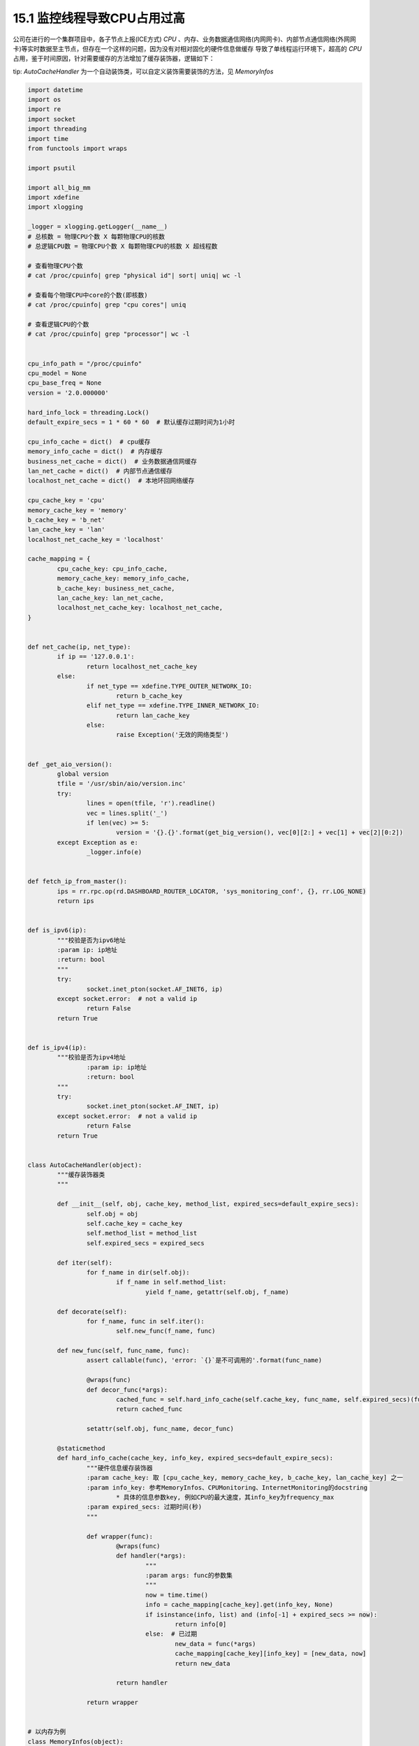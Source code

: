15.1 监控线程导致CPU占用过高
===============================

公司在进行的一个集群项目中，各子节点上报(ICE方式) *CPU* 、内存、业务数据通信网络(内网网卡)、\
内部节点通信网络(外网网卡)等实时数据至主节点，但存在一个这样的问题，因为没有对相对固化的硬件信息做缓存 \
导致了单线程运行环境下，超高的 *CPU* 占用，鉴于时间原因，针对需要缓存的方法增加了缓存装饰器，逻辑如下：

tip: *AutoCacheHandler* 为一个自动装饰类，可以自定义装饰需要装饰的方法，见 *MemoryInfos*

.. code-block :: python

	import datetime
	import os
	import re
	import socket
	import threading
	import time
	from functools import wraps

	import psutil

	import all_big_mm
	import xdefine
	import xlogging

	_logger = xlogging.getLogger(__name__)
	# 总核数 = 物理CPU个数 X 每颗物理CPU的核数
	# 总逻辑CPU数 = 物理CPU个数 X 每颗物理CPU的核数 X 超线程数

	# 查看物理CPU个数
	# cat /proc/cpuinfo| grep "physical id"| sort| uniq| wc -l

	# 查看每个物理CPU中core的个数(即核数)
	# cat /proc/cpuinfo| grep "cpu cores"| uniq

	# 查看逻辑CPU的个数
	# cat /proc/cpuinfo| grep "processor"| wc -l


	cpu_info_path = "/proc/cpuinfo"
	cpu_model = None
	cpu_base_freq = None
	version = '2.0.000000'

	hard_info_lock = threading.Lock()
	default_expire_secs = 1 * 60 * 60  # 默认缓存过期时间为1小时

	cpu_info_cache = dict()  # cpu缓存
	memory_info_cache = dict()  # 内存缓存
	business_net_cache = dict()  # 业务数据通信网缓存
	lan_net_cache = dict()  # 内部节点通信缓存
	localhost_net_cache = dict()  # 本地环回网络缓存

	cpu_cache_key = 'cpu'
	memory_cache_key = 'memory'
	b_cache_key = 'b_net'
	lan_cache_key = 'lan'
	localhost_net_cache_key = 'localhost'

	cache_mapping = {
		cpu_cache_key: cpu_info_cache,
		memory_cache_key: memory_info_cache,
		b_cache_key: business_net_cache,
		lan_cache_key: lan_net_cache,
		localhost_net_cache_key: localhost_net_cache,
	}


	def net_cache(ip, net_type):
		if ip == '127.0.0.1':
			return localhost_net_cache_key
		else:
			if net_type == xdefine.TYPE_OUTER_NETWORK_IO:
				return b_cache_key
			elif net_type == xdefine.TYPE_INNER_NETWORK_IO:
				return lan_cache_key
			else:
				raise Exception('无效的网络类型')


	def _get_aio_version():
		global version
		tfile = '/usr/sbin/aio/version.inc'
		try:
			lines = open(tfile, 'r').readline()
			vec = lines.split('_')
			if len(vec) >= 5:
				version = '{}.{}'.format(get_big_version(), vec[0][2:] + vec[1] + vec[2][0:2])
		except Exception as e:
			_logger.info(e)


	def fetch_ip_from_master():
		ips = rr.rpc.op(rd.DASHBOARD_ROUTER_LOCATOR, 'sys_monitoring_conf', {}, rr.LOG_NONE)
		return ips


	def is_ipv6(ip):
		"""校验是否为ipv6地址
		:param ip: ip地址
		:return: bool
		"""
		try:
			socket.inet_pton(socket.AF_INET6, ip)
		except socket.error:  # not a valid ip
			return False
		return True


	def is_ipv4(ip):
		"""校验是否为ipv4地址
			:param ip: ip地址
			:return: bool
		"""
		try:
			socket.inet_pton(socket.AF_INET, ip)
		except socket.error:  # not a valid ip
			return False
		return True


	class AutoCacheHandler(object):
		"""缓存装饰器类
		"""

		def __init__(self, obj, cache_key, method_list, expired_secs=default_expire_secs):
			self.obj = obj
			self.cache_key = cache_key
			self.method_list = method_list
			self.expired_secs = expired_secs

		def iter(self):
			for f_name in dir(self.obj):
				if f_name in self.method_list:
					yield f_name, getattr(self.obj, f_name)

		def decorate(self):
			for f_name, func in self.iter():
				self.new_func(f_name, func)

		def new_func(self, func_name, func):
			assert callable(func), 'error: `{}`是不可调用的'.format(func_name)

			@wraps(func)
			def decor_func(*args):
				cached_func = self.hard_info_cache(self.cache_key, func_name, self.expired_secs)(func)(*args)
				return cached_func

			setattr(self.obj, func_name, decor_func)

		@staticmethod
		def hard_info_cache(cache_key, info_key, expired_secs=default_expire_secs):
			"""硬件信息缓存装饰器
			:param cache_key: 取 [cpu_cache_key, memory_cache_key, b_cache_key, lan_cache_key] 之一
			:param info_key: 参考MemoryInfos、CPUMonitoring、InternetMonitoring的docstring
				* 具体的信息参数key, 例如CPU的最大速度，其info_key为frequency_max
			:param expired_secs: 过期时间(秒)
			"""

			def wrapper(func):
				@wraps(func)
				def handler(*args):
					"""
					:param args: func的参数集
					"""
					now = time.time()
					info = cache_mapping[cache_key].get(info_key, None)
					if isinstance(info, list) and (info[-1] + expired_secs >= now):
						return info[0]
					else:  # 已过期
						new_data = func(*args)
						cache_mapping[cache_key][info_key] = [new_data, now]
						return new_data

				return handler

			return wrapper


	# 以内存为例
	class MemoryInfos(object):
		"""获取内存相关信息

		:return:  memory:
		{
			node_ident: 唯一标识
			type: cpu / memory / disk ...
			speed: xxx MHz --str（速度）
			m_slot: x/z --str（插槽）
			total_size: xxx GB --str（总大小）
			used: xxx MB --str（已用）
			free: xxx MB --str（空余）
			cache: xxx MB --str（缓存）
			available: xxx MB --str（可用）
			virtual_used: xxx MB --str（虚拟机占用）
			temporary_used: xxx MB --str（临时占用）
			orther_used: xxx MB --str（其它占用）
			datetime: xxx --str
		}
		"""
		# 带缓存的方法集合
		cache_methods = (
			'memory_speed',
			'memory_m_slot',
			'memory_total_size',
		)

		def __init__(self, **_):
			AutoCacheHandler(self, memory_cache_key, self.cache_methods).decorate()

		def memory_speed(self):
			"""获取内存速度
			:return: speed :xxx MHz --str
			"""
			_ = self
			info_list = list()
			speed_list = list()
			cmd = "dmidecode | grep 'Speed'"
			returncode, stdout, stderr = xpopen.execute_cmd(cmd)
			lines = stdout.strip().split('\n\t')
			if returncode != 0:
				_logger.error("{} execute fail".format(cmd))
			for infos in lines:
				if 'Speed' in infos:
					info_list.append(infos)
			for info in list(set(info_list)):
				if ': ' in info:
					if info.split(": ")[1] != 'Unknown':
						speed_list.append(info.split(": ")[1])
			speed_list.sort()
			return speed_list[0]

		def memory_m_slot(self):
			"""获取内存插槽数的使用情况
			:return: m_slot：x/z --str
			"""
			_ = self
			cmd = r"dmidecode | grep -P -A5 'Memory\s+Device' | grep Size | grep -v Range"
			used_list = list()
			not_used_list = list()
			returncode, stdout, stderr = xpopen.execute_cmd(cmd)
			lines = stdout.strip().split('\n\t')
			if returncode != 0:
				_logger.error("{} execute fail".format(cmd))
			for slot in lines:
				if "No Module Installed" in slot:
					not_used_list.append(slot)
				else:
					used_list.append(slot)
			m_slot_totals = len(not_used_list) + len(used_list)
			m_slot = "{}/{}".format(len(used_list), m_slot_totals)
			return m_slot

		def memory_total_size(self):
			"""获取内存总大小（所有内存条）
			:return: size --int KB
			"""
			_ = self
			cmd = "dmidecode -t memory | grep Size: | grep -v 'No Module Installed'"
			returncode, stdout, stderr = xpopen.execute_cmd(cmd)
			lines = stdout.strip().split('\n\t')
			if returncode != 0:
				_logger.error("{} execute fail".format(cmd))
			devices_volume = []
			for line in lines:
				line = line.strip()
				if line.startswith('Size') and line.endswith('MB'):
					volume = ''.join(filter(str.isdigit, line))
					if volume:
						devices_volume.append(int(volume))

			total_size = sum(devices_volume) * 1024  # 1 MB = 1 * 1024 KB
			return total_size

		def memory_info_used(self):
			"""返回内存信息 int
				:return: 可用容量(kB)，缓存容量(kB)，已用容量(kB)，剩余容量(kB)
			"""
			_ = self
			mem = psutil.virtual_memory()
			return int(mem.available), int(mem.cached), int(mem.used), int(mem.free)

		def memory_occupy(self):
			"""获取内存占用情况
			:return: 临时占用（MB）,虚拟占用（MB）
			"""
			_ = self
			return all_big_mm.CAllocBigMM.query_info()

		def memory_result_infos(self):
			"""组装参数集"""
			available, cache, used, free = self.memory_info_used()
			memory_occupy = self.memory_occupy()
			memory_dict = {
				'node_ident': rr.rpc_server.internal_ip,
				'type': xdefine.TYPE_MEMORY_USED,
				'speed': self.memory_speed(),  # MHz
				'm_slot': self.memory_m_slot(),
				'total_size': self.memory_total_size(),  # KB
				'writevalue': int(used / 1024),  # KB  已使用的值  # readvalue 读的key
				'free': free,  # KB
				'available': available,  # KB
				'cache': cache,  # KB
				'total_virtual_memory': memory_occupy['total_memory_mb_for_takeover'],  # MB 虚拟总内存
				'virtual_used': memory_occupy['used_memory_mb_for_takover'],  # MB 接管已用的虚拟内存
				'temporary_used': memory_occupy['used_memory_mb_for_restore'],  # MB 恢复验证已用的虚拟内存
				'other_used': round(used / 1024, 2) - memory_occupy['used_memory_mb'],  # MB
				'version': version,
				'datetime': datetime.datetime.now().timestamp()
			}
			return memory_dict

..